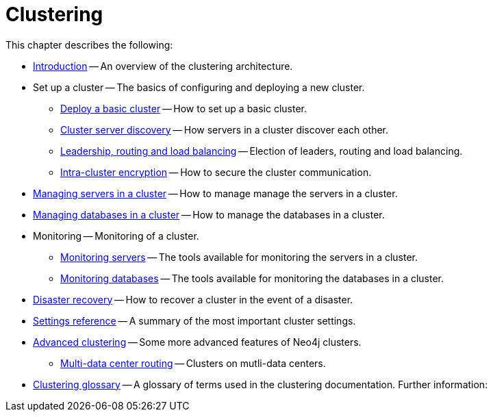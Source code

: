 :description: This chapter describes the configuration and operation of a Neo4j cluster.
[role=enterprise-edition]
[[clustering]]
= Clustering

This chapter describes the following:

* xref:clustering/introduction.adoc[Introduction] -- An overview of the clustering architecture.
* Set up a cluster -- The basics of configuring and deploying a new cluster.
** xref:clustering/setup/deploy.adoc[Deploy a basic cluster] -- How to set up a basic cluster.
** xref:clustering/setup/discovery.adoc[Cluster server discovery] -- How servers in a cluster discover each other.
** xref:clustering/setup/routing.adoc[Leadership, routing and load balancing] -- Election of leaders, routing and load balancing.
** xref:clustering/setup/encryption.adoc[Intra-cluster encryption] -- How to secure the cluster communication.
* xref:clustering/servers.adoc[Managing servers in a cluster] -- How to manage manage the servers in a cluster.
* xref:clustering/databases.adoc[Managing databases in a cluster] -- How to manage the databases in a cluster.
* Monitoring -- Monitoring of a cluster.
** xref:clustering/monitoring/show-servers-monitoring.adoc[Monitoring servers] -- The tools available for monitoring the servers in a cluster.
** xref:clustering/monitoring/show-databases-monitoring.adoc[Monitoring databases] -- The tools available for monitoring the databases in a cluster.
* xref:clustering/disaster-recovery.adoc[Disaster recovery] -- How to recover a cluster in the event of a disaster.
* xref:clustering/settings.adoc[Settings reference] -- A summary of the most important cluster settings.
* xref:clustering/clustering-advanced/index.adoc[Advanced clustering] -- Some more advanced features of Neo4j clusters.
** xref:clustering/clustering-advanced/multi-data-center-routing.adoc[Multi-data center routing] -- Clusters on mutli-data centers.
* xref:clustering/glossary.adoc[Clustering glossary] -- A glossary of terms used in the clustering documentation.
//* <<clustering-internals, Internals>> -- A few internals regarding the operation of the cluster.
Further information:

//* For instructions on setting up clustering when running Neo4j in a Docker container, see <<docker-cc, Clustering on Docker>>.
//* For instructions on how to upgrade your Neo4j cluster, see link:{neo4j-docs-base-uri}/upgrade-migration-guide/upgrade[Upgrade a cluster].
//* For a tutorial on setting up a test cluster locally on a single machine, see <<tutorial-local-cluster>>.
//* For advanced concepts, including the implementation of the Raft Protocol, see <<clustering-advanced>>


// include::introduction.adoc[leveloffset=+1]
//
// include::deploy.adoc[leveloffset=+1]
//
// include::seed.adoc[leveloffset=+1]
//
// include::discovery.adoc[leveloffset=+1]
//
// include::encryption.adoc[leveloffset=+1]
//
// include::internals.adoc[leveloffset=+1]
//
// include::settings.adoc[leveloffset=+1]
